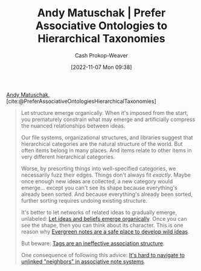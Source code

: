 :PROPERTIES:
:ROAM_REFS: [cite:@PreferAssociativeOntologiesHierarchicalTaxonomies]
:ID:       47b06441-f192-42cf-9c30-9be549d2da95
:LAST_MODIFIED: [2023-09-05 Tue 20:15]
:END:
#+title: Andy Matuschak | Prefer Associative Ontologies to Hierarchical Taxonomies
#+hugo_custom_front_matter: :slug "47b06441-f192-42cf-9c30-9be549d2da95"
#+author: Cash Prokop-Weaver
#+date: [2022-11-07 Mon 09:38]
#+filetags: :reference:

[[id:df479fb9-f7b0-4e3a-a7eb-41849fbc190e][Andy Matuschak]], [cite:@PreferAssociativeOntologiesHierarchicalTaxonomies]

#+begin_quote
Let structure emerge organically. When it's imposed from the start, you prematurely constrain what may emerge and artificially compress the nuanced relationships between ideas.

Our file systems, organizational structures, and libraries suggest that hierarchical categories are the natural structure of the world. But often items belong in many places. And items relate to other items in very different hierarchical categories.

Worse, by presorting things into well-specified categories, we necessarily fuzz their edges. Things don't always fit /exactly/. Maybe once enough new ideas are collected, a new category would emerge... except you can't see its shape because everything's already been sorted. And because everything's already been sorted, further sorting requires undoing existing structure.

It's better to let networks of related ideas to gradually emerge, unlabeled: [[https://notes.andymatuschak.org/z5uSCvx3W2GdzBVhWAAXrrCcykJ8SHimdJzg7][Let ideas and beliefs emerge organically]]. Once you can see the shape, then you can think about its character. This is one reason why [[https://notes.andymatuschak.org/z8RTzukqNLKFXzqLwx25HrUrg5E5jiziGznWB][Evergreen notes are a safe place to develop wild ideas]].

But beware: [[https://notes.andymatuschak.org/z3MzhvmesiD2htMaEFQJif7gJgyaHAQvKH49Z][Tags are an ineffective association structure]].

One consequence of following this advice: [[https://notes.andymatuschak.org/zT6iA52811NuLvbU9W8ixeDc3KUqyCT1wN8][It's hard to navigate to unlinked "neighbors" in associative note systems]].
#+end_quote

* Flashcards :noexport:
#+print_bibliography: